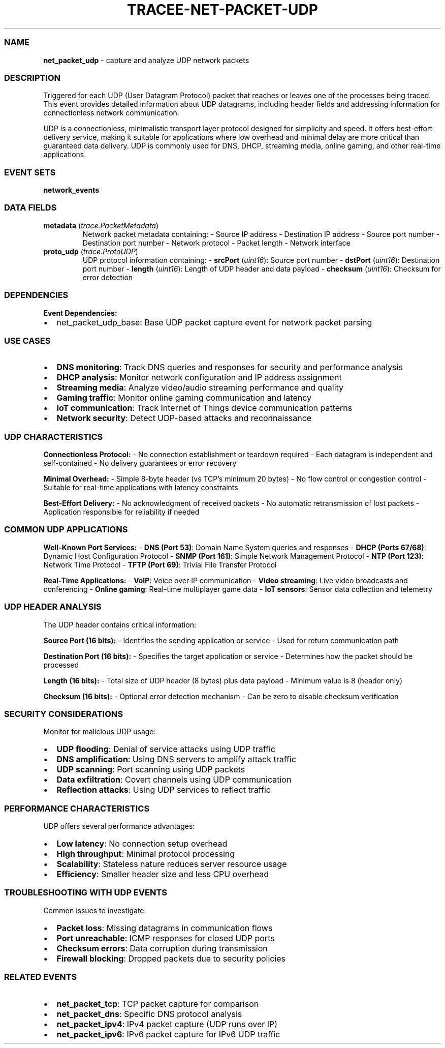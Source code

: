 .\" Automatically generated by Pandoc 3.2
.\"
.TH "TRACEE\-NET\-PACKET\-UDP" "1" "" "" "Tracee Event Manual"
.SS NAME
\f[B]net_packet_udp\f[R] \- capture and analyze UDP network packets
.SS DESCRIPTION
Triggered for each UDP (User Datagram Protocol) packet that reaches or
leaves one of the processes being traced.
This event provides detailed information about UDP datagrams, including
header fields and addressing information for connectionless network
communication.
.PP
UDP is a connectionless, minimalistic transport layer protocol designed
for simplicity and speed.
It offers best\-effort delivery service, making it suitable for
applications where low overhead and minimal delay are more critical than
guaranteed data delivery.
UDP is commonly used for DNS, DHCP, streaming media, online gaming, and
other real\-time applications.
.SS EVENT SETS
\f[B]network_events\f[R]
.SS DATA FIELDS
.TP
\f[B]metadata\f[R] (\f[I]trace.PacketMetadata\f[R])
Network packet metadata containing: \- Source IP address \- Destination
IP address \- Source port number \- Destination port number \- Network
protocol \- Packet length \- Network interface
.TP
\f[B]proto_udp\f[R] (\f[I]trace.ProtoUDP\f[R])
UDP protocol information containing: \- \f[B]srcPort\f[R]
(\f[I]uint16\f[R]): Source port number \- \f[B]dstPort\f[R]
(\f[I]uint16\f[R]): Destination port number \- \f[B]length\f[R]
(\f[I]uint16\f[R]): Length of UDP header and data payload \-
\f[B]checksum\f[R] (\f[I]uint16\f[R]): Checksum for error detection
.SS DEPENDENCIES
\f[B]Event Dependencies:\f[R]
.IP \[bu] 2
net_packet_udp_base: Base UDP packet capture event for network packet
parsing
.SS USE CASES
.IP \[bu] 2
\f[B]DNS monitoring\f[R]: Track DNS queries and responses for security
and performance analysis
.IP \[bu] 2
\f[B]DHCP analysis\f[R]: Monitor network configuration and IP address
assignment
.IP \[bu] 2
\f[B]Streaming media\f[R]: Analyze video/audio streaming performance and
quality
.IP \[bu] 2
\f[B]Gaming traffic\f[R]: Monitor online gaming communication and
latency
.IP \[bu] 2
\f[B]IoT communication\f[R]: Track Internet of Things device
communication patterns
.IP \[bu] 2
\f[B]Network security\f[R]: Detect UDP\-based attacks and reconnaissance
.SS UDP CHARACTERISTICS
\f[B]Connectionless Protocol:\f[R] \- No connection establishment or
teardown required \- Each datagram is independent and self\-contained \-
No delivery guarantees or error recovery
.PP
\f[B]Minimal Overhead:\f[R] \- Simple 8\-byte header (vs TCP\[cq]s
minimum 20 bytes) \- No flow control or congestion control \- Suitable
for real\-time applications with latency constraints
.PP
\f[B]Best\-Effort Delivery:\f[R] \- No acknowledgment of received
packets \- No automatic retransmission of lost packets \- Application
responsible for reliability if needed
.SS COMMON UDP APPLICATIONS
\f[B]Well\-Known Port Services:\f[R] \- \f[B]DNS (Port 53)\f[R]: Domain
Name System queries and responses \- \f[B]DHCP (Ports 67/68)\f[R]:
Dynamic Host Configuration Protocol \- \f[B]SNMP (Port 161)\f[R]: Simple
Network Management Protocol \- \f[B]NTP (Port 123)\f[R]: Network Time
Protocol \- \f[B]TFTP (Port 69)\f[R]: Trivial File Transfer Protocol
.PP
\f[B]Real\-Time Applications:\f[R] \- \f[B]VoIP\f[R]: Voice over IP
communication \- \f[B]Video streaming\f[R]: Live video broadcasts and
conferencing \- \f[B]Online gaming\f[R]: Real\-time multiplayer game
data \- \f[B]IoT sensors\f[R]: Sensor data collection and telemetry
.SS UDP HEADER ANALYSIS
The UDP header contains critical information:
.PP
\f[B]Source Port (16 bits):\f[R] \- Identifies the sending application
or service \- Used for return communication path
.PP
\f[B]Destination Port (16 bits):\f[R] \- Specifies the target
application or service \- Determines how the packet should be processed
.PP
\f[B]Length (16 bits):\f[R] \- Total size of UDP header (8 bytes) plus
data payload \- Minimum value is 8 (header only)
.PP
\f[B]Checksum (16 bits):\f[R] \- Optional error detection mechanism \-
Can be zero to disable checksum verification
.SS SECURITY CONSIDERATIONS
Monitor for malicious UDP usage:
.IP \[bu] 2
\f[B]UDP flooding\f[R]: Denial of service attacks using UDP traffic
.IP \[bu] 2
\f[B]DNS amplification\f[R]: Using DNS servers to amplify attack traffic
.IP \[bu] 2
\f[B]UDP scanning\f[R]: Port scanning using UDP packets
.IP \[bu] 2
\f[B]Data exfiltration\f[R]: Covert channels using UDP communication
.IP \[bu] 2
\f[B]Reflection attacks\f[R]: Using UDP services to reflect traffic
.SS PERFORMANCE CHARACTERISTICS
UDP offers several performance advantages:
.IP \[bu] 2
\f[B]Low latency\f[R]: No connection setup overhead
.IP \[bu] 2
\f[B]High throughput\f[R]: Minimal protocol processing
.IP \[bu] 2
\f[B]Scalability\f[R]: Stateless nature reduces server resource usage
.IP \[bu] 2
\f[B]Efficiency\f[R]: Smaller header size and less CPU overhead
.SS TROUBLESHOOTING WITH UDP EVENTS
Common issues to investigate:
.IP \[bu] 2
\f[B]Packet loss\f[R]: Missing datagrams in communication flows
.IP \[bu] 2
\f[B]Port unreachable\f[R]: ICMP responses for closed UDP ports
.IP \[bu] 2
\f[B]Checksum errors\f[R]: Data corruption during transmission
.IP \[bu] 2
\f[B]Firewall blocking\f[R]: Dropped packets due to security policies
.SS RELATED EVENTS
.IP \[bu] 2
\f[B]net_packet_tcp\f[R]: TCP packet capture for comparison
.IP \[bu] 2
\f[B]net_packet_dns\f[R]: Specific DNS protocol analysis
.IP \[bu] 2
\f[B]net_packet_ipv4\f[R]: IPv4 packet capture (UDP runs over IP)
.IP \[bu] 2
\f[B]net_packet_ipv6\f[R]: IPv6 packet capture for IPv6 UDP traffic
